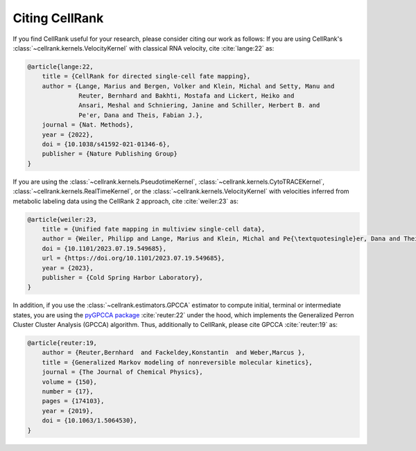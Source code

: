 Citing CellRank
===============
If you find CellRank useful for your research, please consider citing our work as follows: If you are using
CellRank's :class:`~cellrank.kernels.VelocityKernel` with classical RNA velocity, cite :cite:`lange:22` as:

.. code-block:: bibtex

    @article{lange:22,
        title = {CellRank for directed single-cell fate mapping},
        author = {Lange, Marius and Bergen, Volker and Klein, Michal and Setty, Manu and
                  Reuter, Bernhard and Bakhti, Mostafa and Lickert, Heiko and
                  Ansari, Meshal and Schniering, Janine and Schiller, Herbert B. and
                  Pe'er, Dana and Theis, Fabian J.},
        journal = {Nat. Methods},
        year = {2022},
        doi = {10.1038/s41592-021-01346-6},
        publisher = {Nature Publishing Group}
    }

If you are using the :class:`~cellrank.kernels.PseudotimeKernel`, :class:`~cellrank.kernels.CytoTRACEKernel`, :class:`~cellrank.kernels.RealTimeKernel`, or the :class:`~cellrank.kernels.VelocityKernel` with velocities inferred
from metabolic labeling data using the CellRank 2 approach, cite :cite:`weiler:23` as:

.. code-block:: bibtex

    @article{weiler:23,
        title = {Unified fate mapping in multiview single-cell data},
        author = {Weiler, Philipp and Lange, Marius and Klein, Michal and Pe{\textquotesingle}er, Dana and Theis, Fabian},
        doi = {10.1101/2023.07.19.549685},
        url = {https://doi.org/10.1101/2023.07.19.549685},
        year = {2023},
        publisher = {Cold Spring Harbor Laboratory},
    }

In addition, if you use the :class:`~cellrank.estimators.GPCCA` estimator to compute initial, terminal or intermediate
states, you are using the `pyGPCCA package <https://github.com/msmdev/pyGPCCA>`_ :cite:`reuter:22` under the hood,
which implements the Generalized Perron Cluster Cluster Analysis (GPCCA) algorithm. Thus, additionally to CellRank,
please cite GPCCA :cite:`reuter:19` as:

.. code-block:: bibtex

    @article{reuter:19,
        author = {Reuter,Bernhard  and Fackeldey,Konstantin  and Weber,Marcus },
        title = {Generalized Markov modeling of nonreversible molecular kinetics},
        journal = {The Journal of Chemical Physics},
        volume = {150},
        number = {17},
        pages = {174103},
        year = {2019},
        doi = {10.1063/1.5064530},
    }
